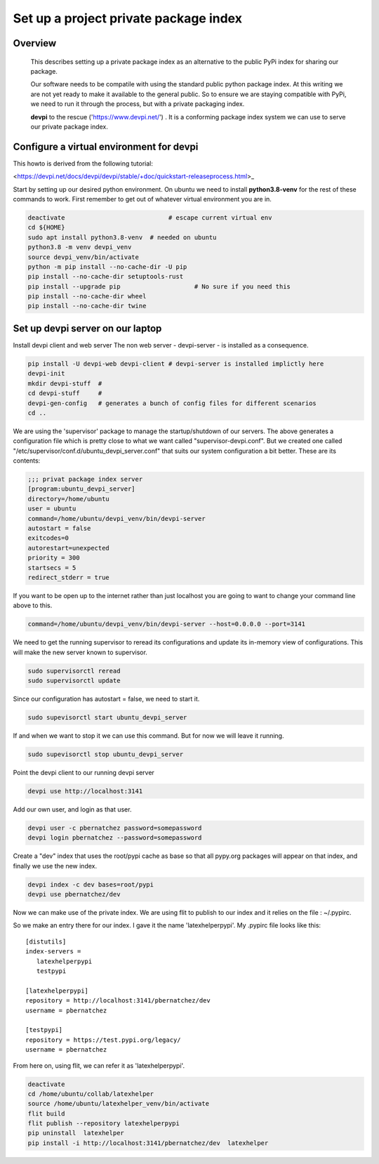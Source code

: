 Set up a project private package index
======================================

Overview
--------

    This describes setting up a private package index as an
    alternative to the public PyPi index for sharing our package.

    Our software needs to be compatile with using the standard public
    python package index.  At this writing we are not yet ready to
    make it available to the general public. So to ensure we are
    staying compatible with PyPi, we need to run it through the
    process, but with a private packaging index.
    
    **devpi** to the rescue ('https://www.devpi.net/') . It is a
    conforming package index system we can use to serve our private
    package index.


Configure a virtual environment for devpi
-----------------------------------------

This howto is derived from the following tutorial:

<https://devpi.net/docs/devpi/devpi/stable/+doc/quickstart-releaseprocess.html>_


Start by setting up our desired python environment.  On ubuntu we need
to install **python3.8-venv** for the rest of these commands to work.
First remember to get out of whatever virtual environment you are in.


.. code-block:: bash
		
    deactivate                            # escape current virtual env
    cd ${HOME}
    sudo apt install python3.8-venv  # needed on ubuntu
    python3.8 -m venv devpi_venv    
    source devpi_venv/bin/activate
    python -m pip install --no-cache-dir -U pip
    pip install --no-cache-dir setuptools-rust
    pip install --upgrade pip                    # No sure if you need this
    pip install --no-cache-dir wheel
    pip install --no-cache-dir twine

.. raw:: pdf

    PageBreak oneColumn
    
		
Set up devpi server on our laptop
---------------------------------

Install devpi client and web server The non web server -
devpi-server - is installed as a consequence.

.. code-block:: bash
		
    pip install -U devpi-web devpi-client # devpi-server is installed implictly here
    devpi-init
    mkdir devpi-stuff  # 
    cd devpi-stuff     #
    devpi-gen-config   # generates a bunch of config files for different scenarios
    cd ..
    

We are using the 'supervisor' package to manage the startup/shutdown
of our servers. The above generates a configuration file which is
pretty close to what we want called "supervisor-devpi.conf".  But we
created one called "/etc/supervisor/conf.d/ubuntu_devpi_server.conf"
that suits our system configuration a bit better.  These are its
contents:

.. code-block:: bash
		
   ;;; privat package index server
   [program:ubuntu_devpi_server]
   directory=/home/ubuntu
   user = ubuntu
   command=/home/ubuntu/devpi_venv/bin/devpi-server
   autostart = false
   exitcodes=0
   autorestart=unexpected
   priority = 300
   startsecs = 5
   redirect_stderr = true

   
If you want to be open up to the internet rather than just localhost
you are going to want to change your command line above to this.

.. code-block:: bash
		
   command=/home/ubuntu/devpi_venv/bin/devpi-server --host=0.0.0.0 --port=3141
   

We need to get the running supervisor to reread its configurations and
update its in-memory view of configurations.  This will make the new
server known to supervisor.

.. code-block:: bash

   sudo supervisorctl reread
   sudo supervisorctl update

Since our configuration has autostart = false, we need to start it.
   
.. code-block:: bash

   sudo supevisorctl start ubuntu_devpi_server

If and when we want to stop it we can use this command.  But for now
we will leave it running.
   
.. code-block:: bash

   sudo supevisorctl stop ubuntu_devpi_server


Point the devpi client to our running devpi server

.. code-block:: bash

   devpi use http://localhost:3141		

Add our own user, and login as that user.

.. code-block:: bash

   devpi user -c pbernatchez password=somepassword
   devpi login pbernatchez --password=somepassword

Create a "dev" index that uses the root/pypi cache as base so that all pypy.org packages
will appear on that index, and finally we use the new index.

.. code-block:: bash

   devpi index -c dev bases=root/pypi
   devpi use pbernatchez/dev

Now we can make use of the private index.
We are using flit to publish to our index and it
relies on the file : ~/.pypirc.

So we make an entry there for our index.  I gave it the name 'latexhelperpypi'.
My .pypirc file looks like this:

::

    [distutils]
    index-servers =
       latexhelperpypi
       testpypi

    [latexhelperpypi]
    repository = http://localhost:3141/pbernatchez/dev
    username = pbernatchez

    [testpypi]
    repository = https://test.pypi.org/legacy/
    username = pbernatchez


From here on, using flit, we can refer it as 'latexhelperpypi'.

.. code-block:: bash

    deactivate
    cd /home/ubuntu/collab/latexhelper
    source /home/ubuntu/latexhelper_venv/bin/activate
    flit build
    flit publish --repository latexhelperpypi
    pip uninstall  latexhelper
    pip install -i http://localhost:3141/pbernatchez/dev  latexhelper



